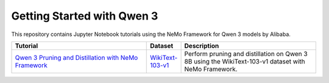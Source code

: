Getting Started with Qwen 3
===========================

This repository contains Jupyter Notebook tutorials using the NeMo Framework for Qwen 3 models by Alibaba.

.. list-table::
   :widths: 100 25 100
   :header-rows: 1

   * - Tutorial
     - Dataset
     - Description
   * - `Qwen 3 Pruning and Distillation with NeMo Framework <./pruning-distillation>`_
     - `WikiText-103-v1 <https://huggingface.co/datasets/Salesforce/wikitext/viewer/wikitext-103-v1>`_
     - Perform pruning and distillation on Qwen 3 8B using the WikiText-103-v1 dataset with NeMo Framework.
